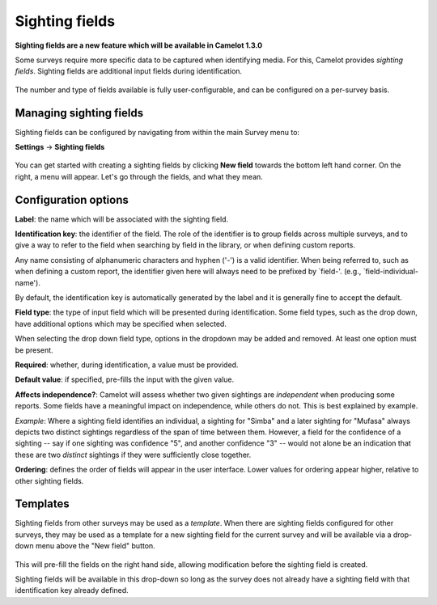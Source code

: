 Sighting fields
---------------
**Sighting fields are a new feature which will be available in Camelot 1.3.0**

Some surveys require more specific data to be captured when identifying media. For this, Camelot provides *sighting fields*. Sighting fields are additional input fields during identification.

.. figure:: screenshot/library-sighting-fields.png
   :alt: 

The number and type of fields available is fully user-configurable, and can be configured on a per-survey basis.

Managing sighting fields
~~~~~~~~~~~~~~~~~~~~~~~~

Sighting fields can be configured by navigating from within the main Survey menu to:

**Settings** → **Sighting fields**

.. figure:: screenshot/settings-sighting-fields.png
   :alt: 

You can get started with creating a sighting fields by clicking **New field** towards the bottom left hand corner.  On the right, a menu will appear.  Let's go through the fields, and what they mean.

Configuration options
~~~~~~~~~~~~~~~~~~~~~

**Label**: the name which will be associated with the sighting field.

**Identification key**: the identifier of the field. The role of the identifier is to group fields across multiple surveys, and to give a way to refer to the field when searching by field in the library, or when defining custom reports.

Any name consisting of alphanumeric characters and hyphen ('-') is a valid identifier.  When being referred to, such as when defining a custom report, the identifier given here will always need to be prefixed by `field-'. (e.g., `field-individual-name').

By default, the identification key is automatically generated by the label and it is generally fine to accept the default.

**Field type**: the type of input field which will be presented during identification. Some field types, such as the drop down, have additional options which may be specified when selected.

When selecting the drop down field type, options in the dropdown may be added and removed. At least one option must be present.

**Required**: whether, during identification, a value must be provided.

**Default value**: if specified, pre-fills the input with the given value.

**Affects independence?**: Camelot will assess whether two given sightings are *independent* when producing some reports.  Some fields have a meaningful impact on independence, while others do not.  This is best explained by example.

*Example*: Where a sighting field identifies an individual, a sighting for "Simba" and a later sighting for "Mufasa" always depicts two distinct sightings regardless of the span of time between them.  However, a field for the confidence of a sighting -- say if one sighting was confidence "5", and another confidence "3" -- would not alone be an indication that these are two *distinct* sightings if they were sufficiently close together.

**Ordering**: defines the order of fields will appear in the user interface. Lower values for ordering appear higher, relative to other sighting fields.

Templates
~~~~~~~~~

Sighting fields from other surveys may be used as a *template*.  When there are sighting fields configured for other surveys, they may be used as a template for a new sighting field for the current survey and will be available via a drop-down menu above the "New field" button.

.. figure:: screenshot/settings-sighting-fields-template.png
   :alt:

This will pre-fill the fields on the right hand side, allowing modification before the sighting field is created.

Sighting fields will be available in this drop-down so long as the survey does not already have a sighting field with that identification key already defined.
